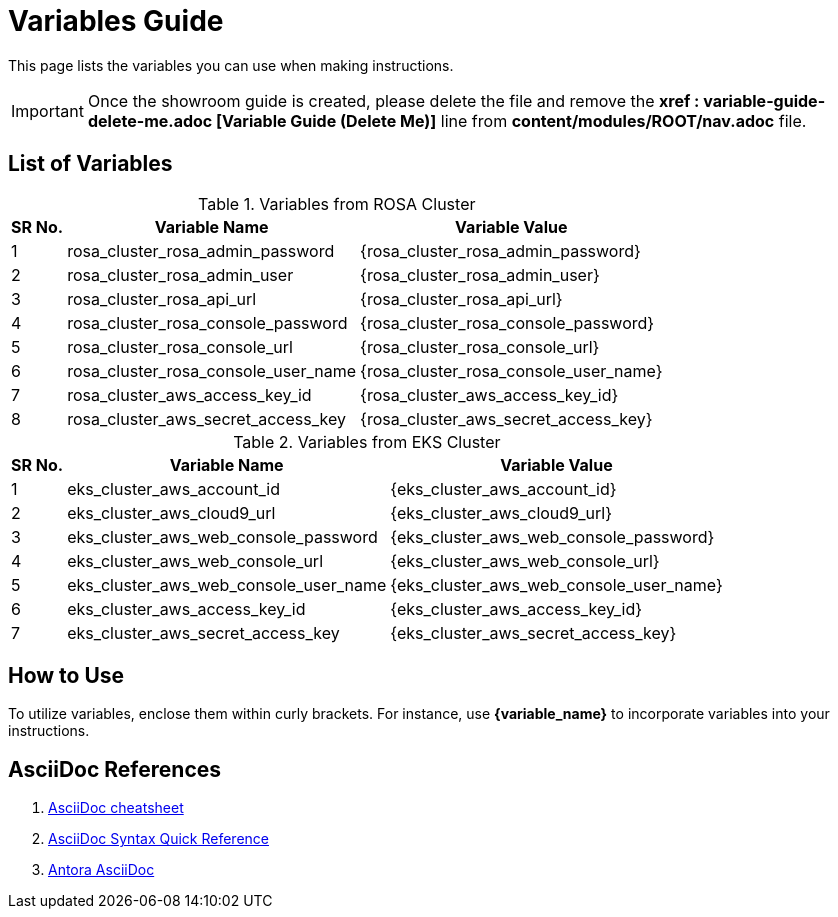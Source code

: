 = Variables Guide



This page lists the variables you can use when making instructions.

IMPORTANT: Once the showroom guide is created, please delete the file and remove the *xref : variable-guide-delete-me.adoc [Variable Guide (Delete Me)]*  line from *content/modules/ROOT/nav.adoc* file. 



== List of Variables
****

.Variables from ROSA Cluster
[%autowidth,cols="^.^,^.^a,^.^a",options="header"]
|===
|SR No.| Variable Name| Variable Value
|{counter:node} | rosa_cluster_rosa_admin_password | {rosa_cluster_rosa_admin_password}
|{counter:node} | rosa_cluster_rosa_admin_user | {rosa_cluster_rosa_admin_user}
|{counter:node} |rosa_cluster_rosa_api_url | {rosa_cluster_rosa_api_url}
|{counter:node} |rosa_cluster_rosa_console_password | {rosa_cluster_rosa_console_password}
|{counter:node} |rosa_cluster_rosa_console_url | {rosa_cluster_rosa_console_url}
|{counter:node} |rosa_cluster_rosa_console_user_name | {rosa_cluster_rosa_console_user_name}
|{counter:node} |rosa_cluster_aws_access_key_id | {rosa_cluster_aws_access_key_id}
|{counter:node} |rosa_cluster_aws_secret_access_key | {rosa_cluster_aws_secret_access_key}
|===
****

****
.Variables from EKS Cluster
[%autowidth,cols="^.^,^.^a,^.^a",options="header"]
|===
|SR No.| Variable Name| Variable Value
|{counter:nodea} | eks_cluster_aws_account_id | {eks_cluster_aws_account_id}
|{counter:nodea} |eks_cluster_aws_cloud9_url | {eks_cluster_aws_cloud9_url}
|{counter:nodea} |eks_cluster_aws_web_console_password | {eks_cluster_aws_web_console_password}
|{counter:nodea} |eks_cluster_aws_web_console_url | {eks_cluster_aws_web_console_url}
|{counter:nodea} |eks_cluster_aws_web_console_user_name | {eks_cluster_aws_web_console_user_name}
|{counter:nodea} |eks_cluster_aws_access_key_id | {eks_cluster_aws_access_key_id}
|{counter:nodea} |eks_cluster_aws_secret_access_key | {eks_cluster_aws_secret_access_key}
|===
****


== How to Use

To utilize variables, enclose them within curly brackets. For instance, use *{variable_name}* to incorporate variables into your instructions.

== AsciiDoc References

. https://powerman.name/doc/asciidoc[AsciiDoc cheatsheet,window=_blank]
. https://docs.asciidoctor.org/asciidoc/latest/syntax-quick-reference/[AsciiDoc Syntax Quick Reference,window=_blank]
. https://docs.antora.org/antora/latest/asciidoc/asciidoc/[Antora AsciiDoc,window=_blank]
